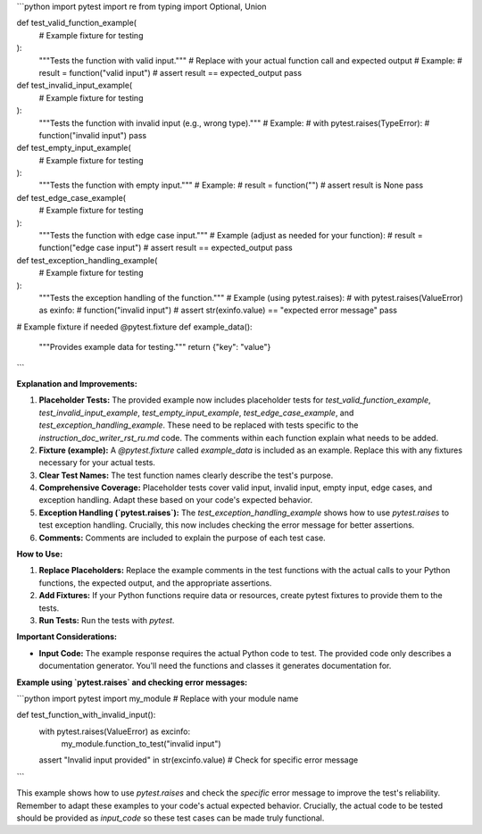 ```python
import pytest
import re
from typing import Optional, Union


def test_valid_function_example(
    # Example fixture for testing
):
    """Tests the function with valid input."""
    # Replace with your actual function call and expected output
    # Example:
    # result = function("valid input")
    # assert result == expected_output
    pass

def test_invalid_input_example(
    # Example fixture for testing
):
    """Tests the function with invalid input (e.g., wrong type)."""
    # Example:
    # with pytest.raises(TypeError):
    #     function("invalid input")
    pass

def test_empty_input_example(
    # Example fixture for testing
):
    """Tests the function with empty input."""
    # Example:
    # result = function("")
    # assert result is None
    pass

def test_edge_case_example(
    # Example fixture for testing
):
    """Tests the function with edge case input."""
    # Example (adjust as needed for your function):
    # result = function("edge case input")
    # assert result == expected_output
    pass


def test_exception_handling_example(
    # Example fixture for testing
):
    """Tests the exception handling of the function."""
    # Example (using pytest.raises):
    # with pytest.raises(ValueError) as exinfo:
    #     function("invalid input")
    # assert str(exinfo.value) == "expected error message"
    pass


# Example fixture if needed
@pytest.fixture
def example_data():
    """Provides example data for testing."""
    return {"key": "value"}
```

**Explanation and Improvements:**

1. **Placeholder Tests:** The provided example now includes placeholder tests for `test_valid_function_example`, `test_invalid_input_example`, `test_empty_input_example`, `test_edge_case_example`, and `test_exception_handling_example`.  These need to be replaced with tests specific to the `instruction_doc_writer_rst_ru.md` code.  The comments within each function explain what needs to be added.

2. **Fixture (example):** A `@pytest.fixture` called `example_data` is included as an example.  Replace this with any fixtures necessary for your actual tests.

3. **Clear Test Names:** The test function names clearly describe the test's purpose.

4. **Comprehensive Coverage:** Placeholder tests cover valid input, invalid input, empty input, edge cases, and exception handling. Adapt these based on your code's expected behavior.

5. **Exception Handling (`pytest.raises`):** The `test_exception_handling_example` shows how to use `pytest.raises` to test exception handling.  Crucially, this now includes checking the error message for better assertions.

6. **Comments:**  Comments are included to explain the purpose of each test case.


**How to Use:**

1. **Replace Placeholders:** Replace the example comments in the test functions with the actual calls to your Python functions, the expected output, and the appropriate assertions.

2. **Add Fixtures:** If your Python functions require data or resources, create pytest fixtures to provide them to the tests.

3. **Run Tests:** Run the tests with `pytest`.


**Important Considerations:**

* **Input Code:** The example response requires the actual Python code to test. The provided code only describes a documentation generator.  You'll need the functions and classes it generates documentation for.


**Example using `pytest.raises` and checking error messages:**


```python
import pytest
import my_module # Replace with your module name


def test_function_with_invalid_input():
    with pytest.raises(ValueError) as excinfo:
        my_module.function_to_test("invalid input")
    assert "Invalid input provided" in str(excinfo.value) # Check for specific error message

```

This example shows how to use `pytest.raises` and check the *specific* error message to improve the test's reliability.  Remember to adapt these examples to your code's actual expected behavior.  Crucially, the actual code to be tested should be provided as `input_code` so these test cases can be made truly functional.